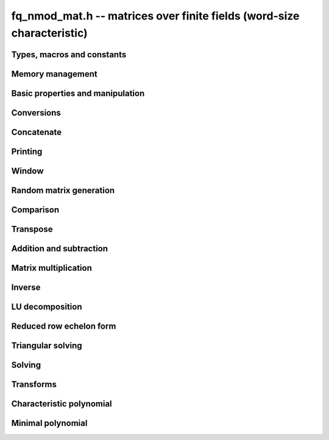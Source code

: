 .. _fq-nmod-mat:

**fq_nmod_mat.h** -- matrices over finite fields (word-size characteristic)
===============================================================================

Types, macros and constants
-------------------------------------------------------------------------------

.. type:: fq_nmod_mat_struct

.. type:: fq_nmod_mat_t

Memory management
--------------------------------------------------------------------------------


.. function:: void fq_nmod_mat_init(fq_nmod_mat_t mat, slong rows, slong cols, const fq_nmod_ctx_t ctx)

    Initialises ``mat`` to a ``rows``-by-``cols`` matrix with
    coefficients in `\mathbf{F}_{q}` given by ``ctx``. All elements
    are set to zero.

.. function:: void fq_nmod_mat_init_set(fq_nmod_mat_t mat, const fq_nmod_mat_t src, const fq_nmod_ctx_t ctx)

    Initialises ``mat`` and sets its dimensions and elements to
    those of ``src``.

.. function:: void fq_nmod_mat_clear(fq_nmod_mat_t mat, const fq_nmod_ctx_t ctx)

    Clears the matrix and releases any memory it used. The matrix
    cannot be used again until it is initialised. This function must be
    called exactly once when finished using an :type:`fq_nmod_mat_t` object.

.. function:: void fq_nmod_mat_set(fq_nmod_mat_t mat, const fq_nmod_mat_t src, const fq_nmod_ctx_t ctx)

    Sets ``mat`` to a copy of ``src``. It is assumed
    that ``mat`` and ``src`` have identical dimensions.


Basic properties and manipulation
--------------------------------------------------------------------------------


.. function:: fq_nmod_struct * fq_nmod_mat_entry(const fq_nmod_mat_t mat, slong i, slong j)

    Directly accesses the entry in ``mat`` in row `i` and column `j`,
    indexed from zero. No bounds checking is performed.

.. function:: void fq_nmod_mat_entry_set(fq_nmod_mat_t mat, slong i, slong j, const fq_nmod_t x, const fq_nmod_ctx_t ctx)

    Sets the entry in ``mat`` in row `i` and column `j` to ``x``.

.. function:: slong fq_nmod_mat_nrows(const fq_nmod_mat_t mat, const fq_nmod_ctx_t ctx)

    Returns the number of rows in ``mat``.

.. function:: slong fq_nmod_mat_ncols(const fq_nmod_mat_t mat, const fq_nmod_ctx_t ctx)

    Returns the number of columns in ``mat``.

.. function:: void fq_nmod_mat_swap(fq_nmod_mat_t mat1, fq_nmod_mat_t mat2, const fq_nmod_ctx_t ctx)

    Swaps two matrices. The dimensions of ``mat1`` and ``mat2``
    are allowed to be different.

.. function:: void fq_nmod_mat_swap_entrywise(fq_nmod_mat_t mat1, fq_nmod_mat_t mat2, const fq_nmod_ctx_t ctx)

    Swaps two matrices by swapping the individual entries rather than swapping
    the contents of the structs.

.. function:: void fq_nmod_mat_zero(fq_nmod_mat_t mat, const fq_nmod_ctx_t ctx)

    Sets all entries of ``mat`` to 0.

.. function:: void fq_nmod_mat_one(fq_nmod_mat_t mat, const fq_nmod_ctx_t ctx)

    Sets all diagonal entries of ``mat`` to 1 and all other entries to 0.

.. function:: void fq_nmod_mat_swap_rows(fq_nmod_mat_t mat, slong * perm, slong r, slong s, const fq_nmod_ctx_t ctx)

    Swaps rows ``r`` and ``s`` of ``mat``.  If ``perm`` is non-``NULL``, the
    permutation of the rows will also be applied to ``perm``.

.. function:: void fq_nmod_mat_swap_cols(fq_nmod_mat_t mat, slong * perm, slong r, slong s, const fq_nmod_ctx_t ctx)

    Swaps columns ``r`` and ``s`` of ``mat``.  If ``perm`` is non-``NULL``, the
    permutation of the columns will also be applied to ``perm``.

.. function:: void fq_nmod_mat_invert_rows(fq_nmod_mat_t mat, slong * perm, const fq_nmod_ctx_t ctx)

    Swaps rows ``i`` and ``r - i`` of ``mat`` for ``0 <= i < r/2``, where
    ``r`` is the number of rows of ``mat``. If ``perm`` is non-``NULL``, the
    permutation of the rows will also be applied to ``perm``.

.. function:: void fq_nmod_mat_invert_cols(fq_nmod_mat_t mat, slong * perm, const fq_nmod_ctx_t ctx)

    Swaps columns ``i`` and ``c - i`` of ``mat`` for ``0 <= i < c/2``, where
    ``c`` is the number of columns of ``mat``. If ``perm`` is non-``NULL``, the
    permutation of the columns will also be applied to ``perm``.

Conversions
--------------------------------------------------------------------------------

.. function:: void fq_nmod_mat_set_nmod_mat(fq_nmod_mat_t mat1, const nmod_mat_t mat2, const fq_nmod_ctx_t ctx)

    Sets the matrix ``mat1`` to the matrix ``mat2``.

.. function:: void fq_nmod_mat_set_fmpz_mod_mat(fq_nmod_mat_t mat1, const fmpz_mod_mat_t mat2, const fq_nmod_ctx_t ctx)

    Sets the matrix ``mat1`` to the matrix ``mat2``.

Concatenate
--------------------------------------------------------------------------------


.. function:: void fq_nmod_mat_concat_vertical(fq_nmod_mat_t res, const fq_nmod_mat_t mat1, const fq_nmod_mat_t mat2, const fq_nmod_ctx_t ctx)

    Sets ``res`` to vertical concatenation of (``mat1``, ``mat2``) in that order. Matrix dimensions : ``mat1`` : `m \times n`, ``mat2`` : `k \times n`, ``res`` : `(m + k) \times n`.


.. function:: void fq_nmod_mat_concat_horizontal(fq_nmod_mat_t res, const fq_nmod_mat_t mat1, const fq_nmod_mat_t mat2, const fq_nmod_ctx_t ctx)

    Sets ``res`` to horizontal concatenation of (``mat1``, ``mat2``) in that order. Matrix dimensions : ``mat1`` : `m \times n`, ``mat2`` : `m \times k`, ``res``  : `m \times (n + k)`.


Printing
--------------------------------------------------------------------------------


.. function:: int fq_nmod_mat_print_pretty(const fq_nmod_mat_t mat, const fq_nmod_ctx_t ctx)

    Pretty-prints ``mat`` to ``stdout``. A header is printed
    followed by the rows enclosed in brackets.

.. function:: int fq_nmod_mat_fprint_pretty(FILE * file, const fq_nmod_mat_t mat, const fq_nmod_ctx_t ctx)

    Pretty-prints ``mat`` to ``file``. A header is printed
    followed by the rows enclosed in brackets.

    In case of success, returns a positive value.  In case of failure,
    returns a non-positive value.

.. function:: int fq_nmod_mat_print(const fq_nmod_mat_t mat, const fq_nmod_ctx_t ctx)

    Prints ``mat`` to ``stdout``. A header is printed followed
    by the rows enclosed in brackets.

.. function:: int fq_nmod_mat_fprint(FILE * file, const fq_nmod_mat_t mat, const fq_nmod_ctx_t ctx)

    Prints ``mat`` to ``file``. A header is printed followed by
    the rows enclosed in brackets.

    In case of success, returns a positive value.  In case of failure,
    returns a non-positive value.


Window
--------------------------------------------------------------------------------


.. function:: void fq_nmod_mat_window_init(fq_nmod_mat_t window, const fq_nmod_mat_t mat, slong r1, slong c1, slong r2, slong c2, const fq_nmod_ctx_t ctx)

     Initializes the matrix ``window`` to be an ``r2 - r1`` by
     ``c2 - c1`` submatrix of ``mat`` whose ``(0,0)`` entry
     is the ``(r1, c1)`` entry of ``mat``.  The memory for the
     elements of ``window`` is shared with ``mat``.


.. function:: void fq_nmod_mat_window_clear(fq_nmod_mat_t window, const fq_nmod_ctx_t ctx)

     Clears the matrix ``window`` and releases any memory that it
     uses.  Note that the memory to the underlying matrix that
     ``window`` points to is not freed.



Random matrix generation
--------------------------------------------------------------------------------


.. function:: void fq_nmod_mat_randtest(fq_nmod_mat_t mat, flint_rand_t state, const fq_nmod_ctx_t ctx)

    Sets the elements of ``mat`` to random elements of
    `\mathbf{F}_{q}`, given by ``ctx``.

.. function:: int fq_nmod_mat_randpermdiag(fq_nmod_mat_t mat, flint_rand_t state, fq_nmod_struct * diag, slong n, const fq_nmod_ctx_t ctx)

    Sets ``mat`` to a random permutation of the diagonal matrix
    with `n` leading entries given by the vector ``diag``. It is
    assumed that the main diagonal of ``mat`` has room for at
    least `n` entries.

    Returns `0` or `1`, depending on whether the permutation is even
    or odd respectively.

.. function:: void fq_nmod_mat_randrank(fq_nmod_mat_t mat, flint_rand_t state, slong rank, const fq_nmod_ctx_t ctx)

    Sets ``mat`` to a random sparse matrix with the given rank,
    having exactly as many non-zero elements as the rank, with the
    non-zero elements being uniformly random elements of
    `\mathbf{F}_{q}`.

    The matrix can be transformed into a dense matrix with unchanged
    rank by subsequently calling :func:`fq_nmod_mat_randops`.

.. function:: void fq_nmod_mat_randops(fq_nmod_mat_t mat, flint_rand_t state, slong count, const fq_nmod_ctx_t ctx)

    Randomises ``mat`` by performing elementary row or column
    operations. More precisely, at most ``count`` random additions
    or subtractions of distinct rows and columns will be performed.
    This leaves the rank (and for square matrices, determinant)
    unchanged.

.. function:: void fq_nmod_mat_randtril(fq_nmod_mat_t mat, flint_rand_t state, int unit, const fq_nmod_ctx_t ctx)

    Sets ``mat`` to a random lower triangular matrix. If
    ``unit`` is 1, it will have ones on the main diagonal,
    otherwise it will have random nonzero entries on the main
    diagonal.

.. function:: void fq_nmod_mat_randtriu(fq_nmod_mat_t mat, flint_rand_t state, int unit, const fq_nmod_ctx_t ctx)

    Sets ``mat`` to a random upper triangular matrix. If
    ``unit`` is 1, it will have ones on the main diagonal,
    otherwise it will have random nonzero entries on the main
    diagonal.


Comparison
--------------------------------------------------------------------------------


.. function:: int fq_nmod_mat_equal(const fq_nmod_mat_t mat1, const fq_nmod_mat_t mat2, const fq_nmod_ctx_t ctx)

    Returns nonzero if mat1 and mat2 have the same dimensions and elements,
    and zero otherwise.

.. function:: int fq_nmod_mat_is_zero(const fq_nmod_mat_t mat, const fq_nmod_ctx_t ctx)

    Returns a non-zero value if all entries ``mat`` are zero, and
    otherwise returns zero.

.. function:: int fq_nmod_mat_is_one(const fq_nmod_mat_t mat, const fq_nmod_ctx_t ctx)

    Returns a non-zero value if all entries ``mat`` are zero except the
    diagonal entries which must be one, otherwise returns zero.

.. function:: int fq_nmod_mat_is_empty(const fq_nmod_mat_t mat, const fq_nmod_ctx_t ctx)

    Returns a non-zero value if the number of rows or the number of
    columns in ``mat`` is zero, and otherwise returns zero.

.. function:: int fq_nmod_mat_is_square(const fq_nmod_mat_t mat, const fq_nmod_ctx_t ctx)

    Returns a non-zero value if the number of rows is equal to the
    number of columns in ``mat``, and otherwise returns zero.



Transpose
--------------------------------------------------------------------------------


.. function:: void fq_nmod_mat_transpose(fq_nmod_mat_t B, const fq_nmod_mat_t A, const fq_nmod_ctx_t ctx)

    Sets `B` to `A^T`, the transpose of `A`. Dimensions must be compatible.
    Aliasing is allowed for square matrices.



Addition and subtraction
--------------------------------------------------------------------------------


.. function:: void fq_nmod_mat_add(fq_nmod_mat_t C, const fq_nmod_mat_t A, const fq_nmod_mat_t B,  const fq_nmod_ctx_t ctx)

    Computes `C = A + B`. Dimensions must be identical.

.. function:: void fq_nmod_mat_sub(fq_nmod_mat_t C, const fq_nmod_mat_t A, const fq_nmod_mat_t B, const fq_nmod_ctx_t ctx)

    Computes `C = A - B`. Dimensions must be identical.

.. function:: void fq_nmod_mat_neg(fq_nmod_mat_t A, const fq_nmod_mat_t B, const fq_nmod_ctx_t ctx)

    Sets `B = -A`. Dimensions must be identical.


Matrix multiplication
--------------------------------------------------------------------------------


.. function:: void fq_nmod_mat_mul(fq_nmod_mat_t C, const fq_nmod_mat_t A, const fq_nmod_mat_t B,  const fq_nmod_ctx_t ctx)

    Sets `C = AB`. Dimensions must be compatible for matrix
    multiplication. Aliasing is allowed. This function automatically chooses
    between classical and KS multiplication.

.. function:: void fq_nmod_mat_mul_classical(fq_nmod_mat_t C, const fq_nmod_mat_t A, const fq_nmod_mat_t B, const fq_nmod_ctx_t ctx)

    Sets `C = AB`. Dimensions must be compatible for matrix multiplication.
    `C` is not allowed to be aliased with `A` or `B`. Uses classical
    matrix multiplication.

.. function:: void fq_nmod_mat_mul_KS(fq_nmod_mat_t C, const fq_nmod_mat_t A, const fq_nmod_mat_t B, const fq_nmod_ctx_t ctx)

    Sets `C = AB`. Dimensions must be compatible for matrix
    multiplication.  `C` is not allowed to be aliased with `A` or
    `B`. Uses Kronecker substitution to perform the multiplication
    over the integers.

.. function:: void fq_nmod_mat_submul(fq_nmod_mat_t D, const fq_nmod_mat_t C, const fq_nmod_mat_t A, const fq_nmod_mat_t B, const fq_nmod_ctx_t ctx)

    Sets `D = C + AB`. `C` and `D` may be aliased with each other but
    not with `A` or `B`.

.. function:: void fq_nmod_mat_mul_vec(fq_nmod_struct * c, const fq_nmod_mat_t A, const fq_nmod_struct * b, slong blen, const fq_nmod_ctx_t ctx)
              void fq_nmod_mat_mul_vec_ptr(fq_nmod_struct * const * c, const fq_nmod_mat_t A, const fq_nmod_struct * const * b, slong blen, const fq_nmod_ctx_t ctx)

    Compute a matrix-vector product of ``A`` and ``(b, blen)`` and store the result in ``c``.
    The vector ``(b, blen)`` is either truncated or zero-extended to the number of columns of ``A``.
    The number entries written to ``c`` is always equal to the number of rows of ``A``.

.. function:: void fq_nmod_mat_vec_mul(fq_nmod_struct * c, const fq_nmod_struct * a, slong alen, const fq_nmod_mat_t B, const fq_nmod_ctx_t ctx)
              void fq_nmod_mat_vec_mul_ptr(fq_nmod_struct * const * c, const fq_nmod_struct * const * a, slong alen, const fq_nmod_mat_t B, const fq_nmod_ctx_t ctx)

    Compute a vector-matrix product of ``(a, alen)`` and ``B`` and and store the result in ``c``.
    The vector ``(a, alen)`` is either truncated or zero-extended to the number of rows of ``B``.
    The number entries written to ``c`` is always equal to the number of columns of ``B``.


Inverse
--------------------------------------------------------------------------------


.. function:: int fq_nmod_mat_inv(fq_nmod_mat_t B, fq_nmod_mat_t A, const fq_nmod_ctx_t ctx)

    Sets `B = A^{-1}` and returns `1` if `A` is invertible. If `A` is singular,
    returns `0` and sets the elements of `B` to undefined values.

    `A` and `B` must be square matrices with the same dimensions.


LU decomposition
--------------------------------------------------------------------------------


.. function:: slong fq_nmod_mat_lu(slong * P, fq_nmod_mat_t A, int rank_check, const fq_nmod_ctx_t ctx)

    Computes a generalised LU decomposition `LU = PA` of a given
    matrix `A`, returning the rank of `A`.

    If `A` is a nonsingular square matrix, it will be overwritten with
    a unit diagonal lower triangular matrix `L` and an upper
    triangular matrix `U` (the diagonal of `L` will not be stored
    explicitly).

    If `A` is an arbitrary matrix of rank `r`, `U` will be in row
    echelon form having `r` nonzero rows, and `L` will be lower
    triangular but truncated to `r` columns, having implicit ones on
    the `r` first entries of the main diagonal. All other entries will
    be zero.

    If a nonzero value for ``rank_check`` is passed, the function
    will abandon the output matrix in an undefined state and return 0
    if `A` is detected to be rank-deficient.


Reduced row echelon form
--------------------------------------------------------------------------------


.. function:: slong fq_nmod_mat_rref(fq_nmod_mat_t B, const fq_nmod_mat_t A, const fq_nmod_ctx_t ctx)

    Puts `B` in reduced row echelon form and returns the rank of `A`.

    The rref is computed by first obtaining an unreduced row echelon
    form via LU decomposition and then solving an additional
    triangular system.

.. function:: slong fq_nmod_mat_reduce_row(fq_nmod_mat_t A, slong * P, slong * L, slong n, const fq_nmod_ctx_t ctx)

    Reduce row n of the matrix `A`, assuming the prior rows are in Gauss
    form. However those rows may not be in order. The entry `i` of the array
    `P` is the row of `A` which has a pivot in the `i`-th column. If no such
    row exists, the entry of `P` will be `-1`. The function returns the column
    in which the `n`-th row has a pivot after reduction. This will always be
    chosen to be the first available column for a pivot from the left. This
    information is also updated in `P`. Entry `i` of the array `L` contains the
    number of possibly nonzero columns of `A` row `i`. This speeds up reduction
    in the case that `A` is chambered on the right. Otherwise the entries of
    `L` can all be set to the number of columns of `A`. We require the entries
    of `L` to be monotonic increasing.


Triangular solving
--------------------------------------------------------------------------------


.. function:: void fq_nmod_mat_solve_tril(fq_nmod_mat_t X, const fq_nmod_mat_t L, const fq_nmod_mat_t B, int unit, const fq_nmod_ctx_t ctx)

    Sets `X = L^{-1} B` where `L` is a full rank lower triangular
    square matrix. If ``unit`` = 1, `L` is assumed to have ones on
    its main diagonal, and the main diagonal will not be read.  `X`
    and `B` are allowed to be the same matrix, but no other aliasing
    is allowed. Automatically chooses between the classical and
    recursive algorithms.

.. function:: void fq_nmod_mat_solve_triu(fq_nmod_mat_t X, const fq_nmod_mat_t U, const fq_nmod_mat_t B, int unit, const fq_nmod_ctx_t ctx)

    Sets `X = U^{-1} B` where `U` is a full rank upper triangular
    square matrix. If ``unit`` = 1, `U` is assumed to have ones on
    its main diagonal, and the main diagonal will not be read.  `X`
    and `B` are allowed to be the same matrix, but no other aliasing
    is allowed. Automatically chooses between the classical and
    recursive algorithms.


Solving
--------------------------------------------------------------------------------


.. function:: int fq_nmod_mat_solve(fq_nmod_mat_t X, const fq_nmod_mat_t A, const fq_nmod_mat_t B, const fq_nmod_ctx_t ctx)

    Solves the matrix-matrix equation `AX = B`.

    Returns `1` if `A` has full rank; otherwise returns `0` and sets the
    elements of `X` to undefined values.

    The matrix `A` must be square.

.. function:: int fq_nmod_mat_can_solve(fq_nmod_mat_t X, const fq_nmod_mat_t A, const fq_nmod_mat_t B, const fq_nmod_ctx_t ctx)

    Solves the matrix-matrix equation `AX = B` over `Fq`.

    Returns `1` if a solution exists; otherwise returns `0` and sets the
    elements of `X` to zero. If more than one solution exists, one of the
    valid solutions is given.

    There are no restrictions on the shape of `A` and it may be singular.


Transforms
--------------------------------------------------------------------------------


.. function:: void fq_nmod_mat_similarity(fq_nmod_mat_t M, slong r, fq_nmod_t d, const fq_nmod_ctx_t ctx)

    Applies a similarity transform to the `n\times n` matrix `M` in-place.

    If `P` is the `n\times n` identity matrix the zero entries of whose row
    `r` (`0`-indexed) have been replaced by `d`, this transform is equivalent
    to `M = P^{-1}MP`.

    Similarity transforms preserve the determinant, characteristic polynomial
    and minimal polynomial.

    The value `d` is required to be reduced modulo the modulus of the entries
    in the matrix.


Characteristic polynomial
--------------------------------------------------------------------------------


.. function:: void fq_nmod_mat_charpoly(fq_nmod_poly_t p, const fq_nmod_mat_t M, const fq_nmod_ctx_t ctx)

    Compute the characteristic polynomial `p` of the matrix `M`. The matrix
    is required to be square, otherwise an exception is raised.


Minimal polynomial
--------------------------------------------------------------------------------


.. function:: void fq_nmod_mat_minpoly(fq_nmod_poly_t p, const fq_nmod_mat_t M, const fq_nmod_ctx_t ctx)

    Compute the minimal polynomial `p` of the matrix `M`. The matrix
    is required to be square, otherwise an exception is raised.
